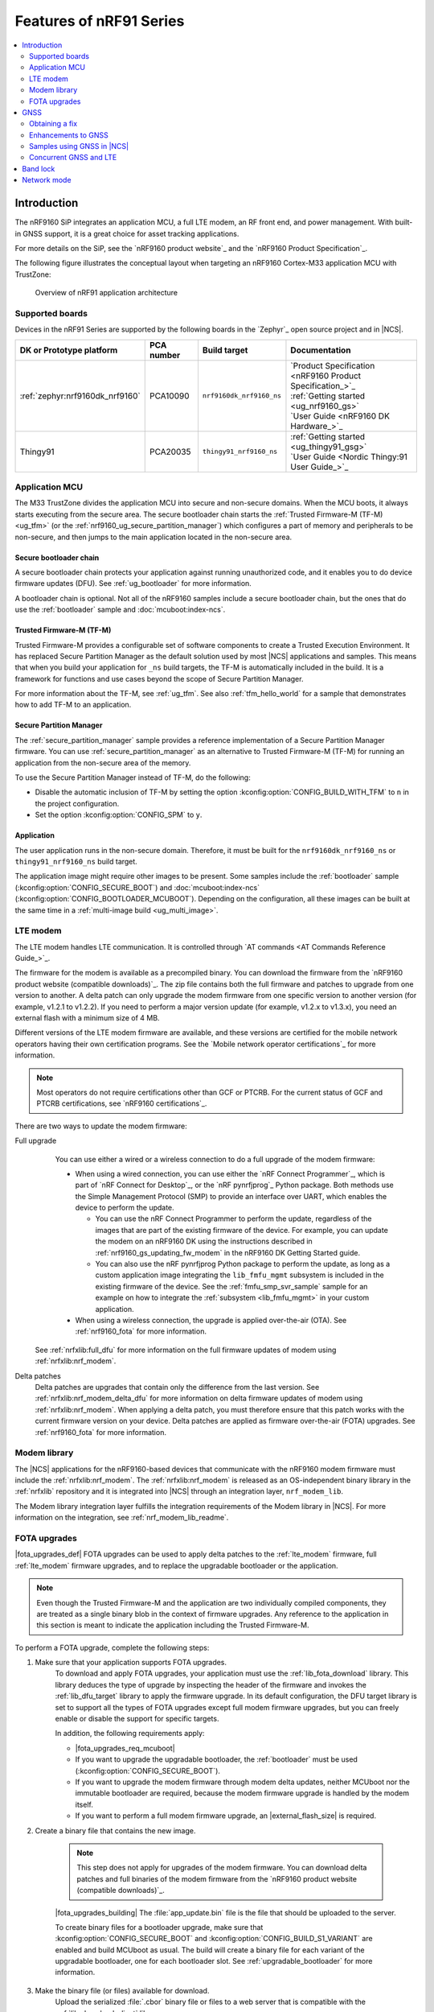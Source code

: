 .. _ug_nrf91_features:

Features of nRF91 Series
########################

.. contents::
   :local:
   :depth: 2

Introduction
************

The nRF9160 SiP integrates an application MCU, a full LTE modem, an RF front end, and power management.
With built-in GNSS support, it is a great choice for asset tracking applications.

For more details on the SiP, see the `nRF9160 product website`_ and the `nRF9160 Product Specification`_.

The following figure illustrates the conceptual layout when targeting an nRF9160 Cortex-M33 application MCU with TrustZone:

.. figure:: images/nrf9160_ug_overview.svg
   :alt: Overview of nRF91 application architecture

   Overview of nRF91 application architecture



Supported boards
================

Devices in the nRF91 Series are supported by the following boards in the `Zephyr`_ open source project and in |NCS|.


.. list-table::
   :header-rows: 1

   * - DK or Prototype platform
     - PCA number
     - Build target
     - Documentation
   * - :ref:`zephyr:nrf9160dk_nrf9160`
     - PCA10090
     - ``nrf9160dk_nrf9160_ns``
     - | `Product Specification <nRF9160 Product Specification_>`_
       | :ref:`Getting started <ug_nrf9160_gs>`
       | `User Guide <nRF9160 DK Hardware_>`_
   * - Thingy91
     - PCA20035
     - ``thingy91_nrf9160_ns``
     - | :ref:`Getting started <ug_thingy91_gsg>`
       | `User Guide <Nordic Thingy:91 User Guide_>`_

Application MCU
===============

The M33 TrustZone divides the application MCU into secure and non-secure domains.
When the MCU boots, it always starts executing from the secure area.
The secure bootloader chain starts the :ref:`Trusted Firmware-M (TF-M) <ug_tfm>` (or the :ref:`nrf9160_ug_secure_partition_manager`) which configures a part of memory and peripherals to be non-secure, and then jumps to the main application located in the non-secure area.

Secure bootloader chain
-----------------------

A secure bootloader chain protects your application against running unauthorized code, and it enables you to do device firmware updates (DFU).
See :ref:`ug_bootloader` for more information.

A bootloader chain is optional.
Not all of the nRF9160 samples include a secure bootloader chain, but the ones that do use the :ref:`bootloader` sample and :doc:`mcuboot:index-ncs`.

Trusted Firmware-M (TF-M)
-------------------------

Trusted Firmware-M provides a configurable set of software components to create a Trusted Execution Environment.
It has replaced Secure Partition Manager as the default solution used by most |NCS| applications and samples.
This means that when you build your application for ``_ns`` build targets, the TF-M is automatically included in the build.
It is a framework for functions and use cases beyond the scope of Secure Partition Manager.

For more information about the TF-M, see :ref:`ug_tfm`.
See also :ref:`tfm_hello_world` for a sample that demonstrates how to add TF-M to an application.

.. _nrf9160_ug_secure_partition_manager:

Secure Partition Manager
------------------------

The :ref:`secure_partition_manager` sample provides a reference implementation of a Secure Partition Manager firmware.
You can use :ref:`secure_partition_manager` as an alternative to Trusted Firmware-M (TF-M) for running an application from the non-secure area of the memory.

To use the Secure Partition Manager instead of TF-M, do the following:

* Disable the automatic inclusion of TF-M by setting the option :kconfig:option:`CONFIG_BUILD_WITH_TFM` to ``n`` in the project configuration.
* Set the option :kconfig:option:`CONFIG_SPM` to ``y``.

Application
-----------

The user application runs in the non-secure domain.
Therefore, it must be built for the ``nrf9160dk_nrf9160_ns`` or ``thingy91_nrf9160_ns`` build target.

The application image might require other images to be present.
Some samples include the :ref:`bootloader` sample (:kconfig:option:`CONFIG_SECURE_BOOT`) and :doc:`mcuboot:index-ncs` (:kconfig:option:`CONFIG_BOOTLOADER_MCUBOOT`).
Depending on the configuration, all these images can be built at the same time in a :ref:`multi-image build <ug_multi_image>`.

.. _lte_modem:

LTE modem
=========

The LTE modem handles LTE communication.
It is controlled through `AT commands <AT Commands Reference Guide_>`_.

The firmware for the modem is available as a precompiled binary.
You can download the firmware from the `nRF9160 product website (compatible downloads)`_.
The zip file contains both the full firmware and patches to upgrade from one version to another.
A delta patch can only upgrade the modem firmware from one specific version to another version (for example, v1.2.1 to v1.2.2).
If you need to perform a major version update (for example, v1.2.x to v1.3.x), you need an external flash with a minimum size of 4 MB.

Different versions of the LTE modem firmware are available, and these versions are certified for the mobile network operators having their own certification programs.
See the `Mobile network operator certifications`_ for more information.

.. note::

   Most operators do not require certifications other than GCF or PTCRB.
   For the current status of GCF and PTCRB certifications, see `nRF9160 certifications`_.

.. _nrf9160_update_modem_fw:

There are two ways to update the modem firmware:

Full upgrade
  You can use either a wired or a wireless connection to do a full upgrade of the modem firmware:

  * When using a wired connection, you can use either the `nRF Connect Programmer`_, which is part of `nRF Connect for Desktop`_, or the `nRF pynrfjprog`_ Python package.
    Both methods use the Simple Management Protocol (SMP) to provide an interface over UART, which enables the device to perform the update.

    * You can use the nRF Connect Programmer to perform the update, regardless of the images that are part of the existing firmware of the device.
      For example, you can update the modem on an nRF9160 DK using the instructions described in :ref:`nrf9160_gs_updating_fw_modem` in the nRF9160 DK Getting Started guide.

    * You can also use the nRF pynrfjprog Python package to perform the update, as long as a custom application image integrating the ``lib_fmfu_mgmt`` subsystem is included in the existing firmware of the device.
      See the :ref:`fmfu_smp_svr_sample` sample for an example on how to integrate the :ref:`subsystem <lib_fmfu_mgmt>` in your custom application.

  * When using a wireless connection, the upgrade is applied over-the-air (OTA).
    See :ref:`nrf9160_fota` for more information.

 See :ref:`nrfxlib:full_dfu` for more information on the full firmware updates of modem using :ref:`nrfxlib:nrf_modem`.

Delta patches
  Delta patches are upgrades that contain only the difference from the last version.
  See :ref:`nrfxlib:nrf_modem_delta_dfu` for more information on delta firmware updates of modem using :ref:`nrfxlib:nrf_modem`.
  When applying a delta patch, you must therefore ensure that this patch works with the current firmware version on your device.
  Delta patches are applied as firmware over-the-air (FOTA) upgrades.
  See :ref:`nrf9160_fota` for more information.


Modem library
=============

The |NCS| applications for the nRF9160-based devices that communicate with the nRF9160 modem firmware must include the :ref:`nrfxlib:nrf_modem`.
The :ref:`nrfxlib:nrf_modem` is released as an OS-independent binary library in the :ref:`nrfxlib` repository and it is integrated into |NCS| through an integration layer, ``nrf_modem_lib``.

The Modem library integration layer fulfills the integration requirements of the Modem library in |NCS|.
For more information on the integration, see :ref:`nrf_modem_lib_readme`.

.. _nrf9160_fota:

FOTA upgrades
=============

|fota_upgrades_def|
FOTA upgrades can be used to apply delta patches to the :ref:`lte_modem` firmware, full :ref:`lte_modem` firmware upgrades, and to replace the upgradable bootloader or the application.

.. note::
   Even though the Trusted Firmware-M and the application are two individually compiled components, they are treated as a single binary blob in the context of firmware upgrades.
   Any reference to the application in this section is meant to indicate the application including the Trusted Firmware-M.

To perform a FOTA upgrade, complete the following steps:

1. Make sure that your application supports FOTA upgrades.
      To download and apply FOTA upgrades, your application must use the :ref:`lib_fota_download` library.
      This library deduces the type of upgrade by inspecting the header of the firmware and invokes the :ref:`lib_dfu_target` library to apply the firmware upgrade.
      In its default configuration, the DFU target library is set to support all the types of FOTA upgrades except full modem firmware upgrades, but you can freely enable or disable the support for specific targets.

      In addition, the following requirements apply:

      * |fota_upgrades_req_mcuboot|
      * If you want to upgrade the upgradable bootloader, the :ref:`bootloader` must be used (:kconfig:option:`CONFIG_SECURE_BOOT`).
      * If you want to upgrade the modem firmware through modem delta updates, neither MCUboot nor the immutable bootloader are required, because the modem firmware upgrade is handled by the modem itself.
      * If you want to perform a full modem firmware upgrade, an |external_flash_size| is required.

#. Create a binary file that contains the new image.

      .. note::
         This step does not apply for upgrades of the modem firmware.
         You can download delta patches and full binaries of the modem firmware from the `nRF9160 product website (compatible downloads)`_.

      |fota_upgrades_building|
      The :file:`app_update.bin` file is the file that should be uploaded to the server.

      To create binary files for a bootloader upgrade, make sure that :kconfig:option:`CONFIG_SECURE_BOOT` and :kconfig:option:`CONFIG_BUILD_S1_VARIANT` are enabled and build MCUboot as usual.
      The build will create a binary file for each variant of the upgradable bootloader, one for each bootloader slot.
      See :ref:`upgradable_bootloader` for more information.

#. Make the binary file (or files) available for download.
      Upload the serialized :file:`.cbor` binary file or files to a web server that is compatible with the :ref:`lib_download_client` library.

The full FOTA procedure depends on where the binary files are hosted for download.

FOTA upgrades using nRF Cloud
-----------------------------

FOTA upgrades can be managed through a comprehensive management portal on `nRF Cloud`_, either fully hosted on nRF Cloud or accessible from a customer cloud using the `nRF Cloud REST API`_.
If you are using nRF Cloud, see the `nRF Cloud Getting Started FOTA documentation`_ for instructions.


Currently, delta modem firmware FOTA files are available in nRF Cloud under :guilabel:`Firmware Updates` in the :guilabel:`Device Management` tab on the left.
If you intend to obtain FOTA files from nRF Cloud, see the additional requirements in :ref:`lib_nrf_cloud_fota`.

You can upload custom application binaries to nRF Cloud for application FOTA updates.
After :ref:`nrf9160_gs_connecting_dk_to_cloud`, you can upload the files to your nRF Cloud account as a bundle after navigating to :guilabel:`Device Management` on the left and clicking :guilabel:`Firmware Updates`.

FOTA upgrades using other cloud services
----------------------------------------

FOTA upgrades can alternatively be hosted from a customer-developed cloud services such as solutions based on AWS and Azure.
If you are uploading the files to an Amazon Web Services Simple Storage Service (AWS S3) bucket, see the :ref:`lib_aws_fota` documentation for instructions.
Samples are provided in |NCS| for AWS (:ref:`aws_fota_sample` sample) and Azure (:ref:`azure_fota_sample` sample).

Your application must be able to retrieve the host and file name for the binary file.
See the :ref:`lib_fota_download` library documentation for information about the format of this information, especially when providing two files for a bootloader upgrade.
You can hardcode the information in the application, or you can use a functionality like AWS jobs to provide the URL dynamically.

Samples and applications implementing FOTA
------------------------------------------

* :ref:`http_full_modem_update_sample` sample - performs a full firmware OTA update of the modem.
* :ref:`http_modem_delta_update_sample` sample - performs a delta OTA update of the modem firmware.
* :ref:`http_application_update_sample` sample - performs a basic application FOTA update.
* :ref:`aws_fota_sample` sample - performs a FOTA update using MQTT and HTTP, where the firmware download is triggered through an AWS IoT job.
* :ref:`azure_fota_sample` sample - performs a FOTA update from the Azure IoT Hub.
* :ref:`asset_tracker_v2` application - performs FOTA updates of the application, modem (delta), and boot (if enabled). It also supports nRF Cloud FOTA as well as AWS or Azure FOTA. Only one must be configured at a time.

.. _nrf9160_ug_gnss:

GNSS
****

An nRF9160-based device is a highly versatile device that integrates both cellular and GNSS functionality.
Note that GNSS functionality is only available on the SICA variant and not on the SIAA or SIBA variants.
See `nRF9160 SiP revisions and variants`_ for more information.

There are many GNSS constellations (GPS, BeiDou, Galileo, GLONASS) available but GPS is the most mature technology.
An nRF9160-based device supports both GPS L1 C/A (Coarse/Acquisition) and QZSS L1C/A at 1575.42 MHz.
This frequency band is ideal for penetrating through layers of the atmosphere (troposphere and ionosphere) and suitable for various weather conditions.
GNSS is designed to be used with a line of sight to the sky.
Therefore, the performance is not ideal when there are obstructions overhead or if the receiver is indoors.

The GNSS operation in an nRF9160-based device is time-multiplexed with the LTE modem.
Therefore, the LTE modem must either be completely deactivated or in `RRC idle mode`_ or `Power Saving Mode (PSM)`_ when using the GNSS receiver.
See the `nRF9160 GPS receiver Specification`_ for more information.
Customers who are developing their own hardware with the nRF9160 are strongly recommended to use the `nRF9160 Antenna and RF Interface Guidelines`_ as a reference.
See `GPS interface and antenna`_ for more details on GNSS interface and antenna.

.. note::

   Starting from |NCS| v1.6.0 (Modem library v1.2.0), the GNSS socket is deprecated and replaced with the :ref:`GNSS interface <gnss_interface>`.


Obtaining a fix
===============

GNSS provides lots of useful information including 3D location (latitude, longitude, altitude), time, and velocity.

The time to obtain a fix (also referred to as Time to First Fix (TTFF)) will depend on the time when the GNSS receiver was last turned on and used.

Following are the various GNSS start modes:

* Cold start - GNSS starts after being powered off for a long time with zero knowledge of the time, current location, or the satellite orbits.
* Warm start - GNSS has some coarse knowledge of the time, location, or satellite orbits from a previous fix that is more than around 37 minutes old.
* Hot start - GNSS fix is requested within an interval of around 37 minutes from the last successful fix.

Each satellite transmits its own `Ephemeris`_ data and common `Almanac`_ data:

* Ephemeris data - Provides information about the orbit of the satellite transmitting it. This data is valid for four hours and becomes inaccurate after that.
* Almanac data - Provides coarse orbit and status information for each satellite in the constellation. Each satellite broadcasts Almanac data for all satellites.

The data transmission occurs at a slow data rate of 50 bps.
The orbital data can be received faster using A-GPS.

Due to the clock bias on the receiver, there are four unknowns when looking for a GNSS fix - latitude, longitude, altitude, and clock bias.
This results in solving an equation system with four unknowns, and therefore a minimum of four satellites must be tracked to acquire a fix.

Enhancements to GNSS
====================

When GNSS has not been in use for a while or if the device is in relatively weak signaling conditions, it might take longer to acquire a fix.
To improve this, Nordic Semiconductor has implemented the following methods for acquiring a fix in a shorter time:

•	A-GPS or P-GPS or a combination of both
•	Low accuracy mode

Assisted GPS (A-GPS)
---------------------

A-GPS is commonly used to improve the Time to first fix (TTFF) by utilizing a connection (for example, over cellular) to the internet to retrieve the Almanac and Ephemeris data.
A connection to an internet server that has the Almanac and Ephemeris data is several times quicker than using the slow 50 bps data link to the GPS satellites.
There are many options to retrieve this A-GPS data.
Two such options are using `nRF Cloud`_ and SUPL.
|NCS| provides example implementations for both these options.
The A-GPS solution available through nRF Cloud has been optimized for embedded devices to reduce protocol overhead and data usage.
This, in turn, results in the download of reduced amount of data, thereby reducing data transfer time, power consumption, and data costs.
See :ref:`nrfxlib:gnss_int_agps_data` for more information about the retrieval of A-GPS data.

Predicted GPS (P-GPS)
---------------------

P-GPS is a form of assistance, where the device can download up to two weeks of predicted satellite Ephemerides data.
Normally, devices connect to the cellular network approximately every two hours for up-to-date satellite Ephemeris information or they download the Ephemeris data from the acquired satellites.
P-GPS enables devices to determine the exact orbital location of the satellite without connecting to the network every two hours with a trade-off of reduced accuracy of the calculated position over time.
Note that P-GPS requires more memory compared to regular A-GPS.

Also, note that due to satellite clock inaccuracies, not all functional satellites will have Ephemerides data valid for two weeks in the downloaded P-GPS package.
This means that the number of satellites having valid predicted Ephemerides reduces in number roughly after ten days.
Hence, the GNSS module needs to download the Ephemeris data from the satellite broadcast if no predicted Ephemeris is found for that satellite to be able to use the satellite.

.. note::
   |gps_tradeoffs|

nRF Cloud A-GPS compared with SUPL library
------------------------------------------

The :ref:`lib_nrf_cloud_agps` library is more efficient to use when compared to the :ref:`SUPL <supl_client>` library, and the latter takes a bit more memory on the device.
Another advantage of nRF Cloud A-GPS library is that the data is encrypted whereas SUPL uses plain socket.
Also, no licenses are required from external vendors to use nRF Cloud A-GPS, whereas for commercial use of SUPL, you must obtain a license.
The :ref:`lib_nrf_cloud_agps` library is also highly integrated into `Nordic Semiconductor's IoT cloud platform`_.

Low Accuracy Mode
-----------------

Low accuracy mode allows the GNSS receiver to accept a looser criterion for a fix with four or more satellites or by using a reference altitude to allow for a fix using only three satellites.
This has a tradeoff of reduced accuracy.
This reference altitude can be from a recent valid normal fix or it can be artificially injected.
See :ref:`nrfxlib:gnss_int_low_accuracy_mode` for more information about low accuracy mode and its usage.

Samples using GNSS in |NCS|
===========================

There are many examples in |NCS| that use GNSS.
Following is a list of the samples and applications with some information about the GNSS usage:

* :ref:`asset_tracker_v2` application - Uses nRF Cloud for A-GPS or P-GPS or a combination of both. The application obtains GNSS fixes and transmits them to nRF Cloud along with sensor data.
* :ref:`serial_lte_modem` application - Uses AT commands to start and stop GNSS and has support for nRF Cloud A-GPS and P-GPS. The application displays tracking and GNSS fix information in the serial console.
* :ref:`gnss_sample` sample - Does not use assistance by default but can be configured to use nRF Cloud A-GPS or P-GPS or a combination of both. The sample displays tracking and fix information as well as NMEA strings in the serial console.

.. _nrf9160_gps_lte:

Concurrent GNSS and LTE
=======================

An nRF9160-based device supports GNSS in LTE-M and NB-IoT.
Concurrent operation of GNSS with optional power-saving features, such as extended Discontinuous Reception (eDRX) and Power Saving Mode (PSM), is also supported, and recommended.

The following figure shows how the data transfer occurs in an nRF9160-based device with power-saving in place.

.. figure:: /images/power_consumption.png
   :alt: Power consumption

See `Energy efficiency`_ for more information.

Asset Tracker enables the concurrent working of GNSS and LTE in eDRX and PSM modes when the device is in `RRC idle mode`_.
The time between the transition of a device from RRC connected mode (data transfer mode) to RRC idle mode is dependent on the network.
Typically, the time ranges between 5 seconds to 70 seconds after the last data transfer on LTE.
Sensor and GNSS data are sent to the cloud only during the data transfer phase.

.. _nrf9160_ug_band_lock:

Band lock
*********

The band lock is a functionality of the application that lets you send an AT command to the modem instructing it to operate only on specific bands.
The band lock is handled by the LTE Link Control driver.
By default, the functionality is disabled in the driver's Kconfig file.

The modem can operate in the following E-UTRA Bands: 1, 2, 3, 4, 5, 8, 12, 13, 17, 18, 19, 20, 25, 26, 28, and 66.
To check which bands are supported for a particular modem firmware version, see the `nRF9160 product website (compatible downloads)`_.

You can use the band lock to restrict modem operation to a subset of the supported bands, which might improve the performance of your application.
To check which bands are certified in your region, visit `nRF9160 Certifications`_.

To set the LTE band lock, enable the :ref:`lte_lc_readme` library in your project configuration file :file:`prj.conf`, by setting the Kconfig option :kconfig:option:`CONFIG_LTE_LINK_CONTROL`  to ``y``.

Then, enable the LTE band lock feature and the band lock mask in the configuration file of your project, as follows::

   CONFIG_LTE_LOCK_BANDS=y
   CONFIG_LTE_LOCK_BAND_MASK="10000001000000001100"

The band lock mask allows you to set the bands on which you want the modem to operate.
Each bit in the :kconfig:option:`CONFIG_LTE_LOCK_BAND_MASK` option represents one band.
The maximum length of the string is 88 characters (bit string, 88 bits).

The band lock is a non-volatile setting that must be set before activating the modem.
It disappears when the modem is reset.
To prevent this, you can set the modem in *power off* mode, by either:

* Sending the AT command ``AT+CFUN=0`` directly.
* Calling the :c:func:`lte_lc_power_off` function while the *LTE Link Control Library* is enabled.

Both these options save the configurations and historical data in the Non-Volatile Storage before powering off the modem.

As a recommendation, turn off the band lock after the connection is established and let the modem use the historical connection data to optimize the network search, in case the device is disconnected or moved.

For more detailed information, see the `band lock section in the AT Commands reference document`_.

.. _nrf9160_ug_network_mode:

Network mode
************

The modem supports LTE-M (Cat-M1) and Narrowband Internet of Things (NB-IoT or LTE Cat-NB).
By default, the modem starts in LTE-M mode.
However, this is highly configurable.

When using the LTE Link Control driver, you can select LTE-M with :kconfig:option:`CONFIG_LTE_NETWORK_MODE_LTE_M` or NB-IoT with :kconfig:option:`CONFIG_LTE_NETWORK_MODE_NBIOT`.

To start in NB-IoT mode without the driver, send the following command before starting the modem protocols (by using ``AT+CFUN=1``)::

   AT%XSYSTEMMODE=0,1,0,0

To change the mode at runtime, set the modem to LTE RF OFF state before reconfiguring the mode, then set it back to normal operating mode::

   AT+CFUN=4
   AT%XSYSTEMMODE=0,1,0,0
   AT+CFUN=1

If the modem is shut down gracefully before the next boot (by using ``AT+CFUN=0``), it keeps the current setting.

For more detailed information, see the `system mode section in the AT Commands reference document`_.
